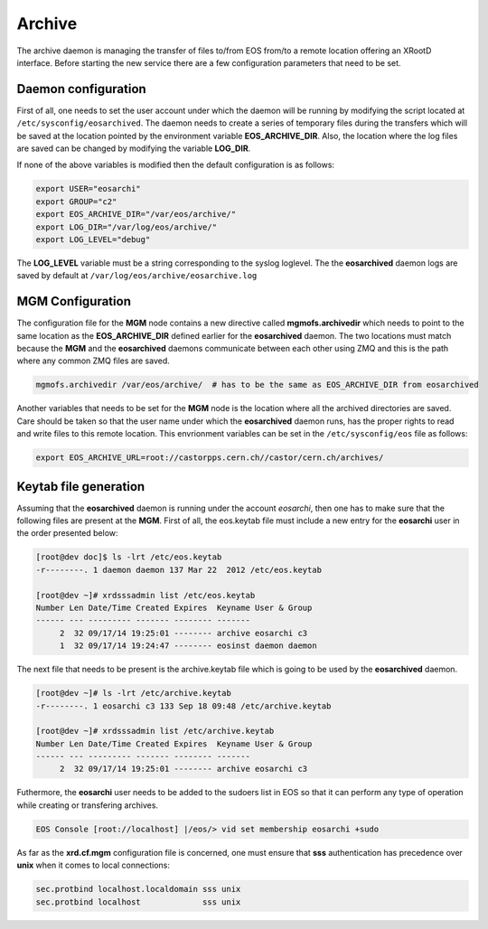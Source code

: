 .. highlight:: rst

.. index::
   single: Archive; Configuration


Archive
=======

The archive daemon is managing the transfer of files to/from EOS from/to a remote location offering an XRootD
interface. Before starting the new service there are a few configuration parameters that need to be set.

Daemon configuration
+++++++++++++++++++++
First of all, one needs to set the user account  under which the daemon will be running by modifying the script
located at ``/etc/sysconfig/eosarchived``. The daemon needs to create a series of temporary files during the
transfers which will be saved at the location pointed by the environment variable **EOS_ARCHIVE_DIR**.
Also, the location where the log files are saved can be changed by modifying the variable **LOG_DIR**.

If none of the above variables is modified then the default configuration is as follows:

.. code-block:: bash

  export USER="eosarchi"
  export GROUP="c2"
  export EOS_ARCHIVE_DIR="/var/eos/archive/"
  export LOG_DIR="/var/log/eos/archive/"
  export LOG_LEVEL="debug"

The **LOG_LEVEL** variable must be a string corresponding to the syslog loglevel.
The the **eosarchived** daemon logs are saved by default at ``/var/log/eos/archive/eosarchive.log``

MGM Configuration
+++++++++++++++++

The configuration file for the **MGM** node contains a new directive called **mgmofs.archivedir** which needs
to point to the same location as the **EOS_ARCHIVE_DIR** defined earlier for the **eosarchived** daemon.
The two locations must match because the **MGM** and the **eosarchived** daemons communicate between each
other using ZMQ and this is the path where any common ZMQ files are saved.

.. code-block:: bash

  mgmofs.archivedir /var/eos/archive/  # has to be the same as EOS_ARCHIVE_DIR from eosarchived

Another variables that needs to be set for the **MGM** node is the location where all the archived directories
are saved. Care should be taken so that the user name under which the **eosarchived** daemon runs, has the
proper rights to read and write files to this remote location. This envrionment variables can be set in the
``/etc/sysconfig/eos`` file as follows:

.. code-block:: bash

  export EOS_ARCHIVE_URL=root://castorpps.cern.ch//castor/cern.ch/archives/

Keytab file generation
++++++++++++++++++++++

Assuming that the **eosarchived** daemon is running under the account *eosarchi*, then one has to make sure
that the following files are present at the **MGM**. First of all, the eos.keytab file must include a new
entry for the **eosarchi** user in the order presented below:

.. code-block:: console

     [root@dev doc]$ ls -lrt /etc/eos.keytab
     -r--------. 1 daemon daemon 137 Mar 22  2012 /etc/eos.keytab

     [root@dev ~]# xrdsssadmin list /etc/eos.keytab
     Number Len Date/Time Created Expires  Keyname User & Group
     ------ --- --------- ------- -------- -------
	  2  32 09/17/14 19:25:01 -------- archive eosarchi c3
	  1  32 09/17/14 19:24:47 -------- eosinst daemon daemon

The next file that needs to be present is the archive.keytab file which is going to be used by the
**eosarchived** daemon.

.. code-block:: console

     [root@dev ~]# ls -lrt /etc/archive.keytab
     -r--------. 1 eosarchi c3 133 Sep 18 09:48 /etc/archive.keytab

     [root@dev ~]# xrdsssadmin list /etc/archive.keytab
     Number Len Date/Time Created Expires  Keyname User & Group
     ------ --- --------- ------- -------- -------
	  2  32 09/17/14 19:25:01 -------- archive eosarchi c3

Futhermore, the **eosarchi** user needs to be added to the sudoers list in EOS so that it can perform any type
of operation while creating or transfering archives.

.. code-block:: console

    EOS Console [root://localhost] |/eos/> vid set membership eosarchi +sudo

As far as the **xrd.cf.mgm** configuration file is concerned, one must ensure that **sss** authentication has
precedence over **unix** when it comes to local connections:

.. code-block:: bash

   sec.protbind localhost.localdomain sss unix
   sec.protbind localhost             sss unix
